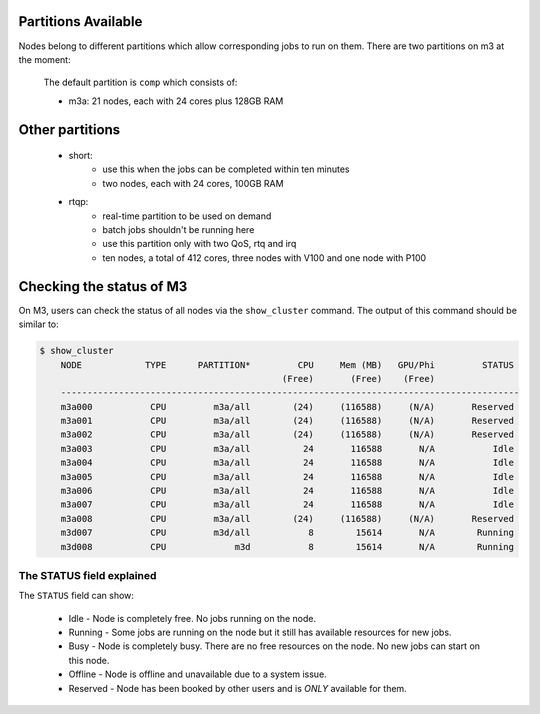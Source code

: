 .. _Partitions_Available:
.. _check-cluster-status:

********************
Partitions Available
********************

Nodes belong to different partitions which allow corresponding jobs to run on them. There are two partitions on m3 at the moment:

        The default partition is ``comp`` which consists of:

        - m3a:  21 nodes, each with 24 cores plus 128GB RAM
.. - m3c:  13 nodes, each with 24 cores, 4 x nVidia Tesla K80, 256GB RAM
        - m3d:  13 nodes, each with 24 cores, 256GB RAM
        - m3h:  14 nodes, each with 28 cores, 2 x nVidia Tesla P100, 256GB RAM
        - m3i:  43 nodes, each with 36 cores, 196GB RAM

..	- m3g:  20 nodes, each with 36 cores, 3 x nVidia Tesla V100, 384GB RAM

        The default partition for desktop is ``desktop``:

        - m3c:  13 nodes, each with 24 cores, 4 x nVidia Tesla K80, 256GB RAM
        - m3f:  32 nodes, each with 3 cores, 1 x nVidia Grid K1, 16GB RAM
        - m3h:  10 nodes, each with 28 cores, 2 x nVidia Tesla P100, 256GB RAM

****************
Other partitions
****************

    - short:
        - use this when the jobs can be completed within ten minutes
        - two nodes, each with 24 cores, 100GB RAM

    - rtqp:
        - real-time partition to be used on demand
        - batch jobs shouldn't be running here
        - use this partition only with two QoS, rtq and irq
        - ten nodes, a total of 412 cores, three nodes with V100 and one node with P100

*************************
Checking the status of M3
*************************

On M3, users can check the status of all nodes via the ``show_cluster`` command. The output of this command should be similar to:

.. code-block:: bash

    $ show_cluster
	NODE            TYPE      PARTITION*         CPU     Mem (MB)   GPU/Phi         STATUS
        	                                  (Free)       (Free)    (Free)
	---------------------------------------------------------------------------------------
	m3a000           CPU         m3a/all        (24)     (116588)     (N/A)       Reserved
	m3a001           CPU         m3a/all        (24)     (116588)     (N/A)       Reserved
	m3a002           CPU         m3a/all        (24)     (116588)     (N/A)       Reserved
	m3a003           CPU         m3a/all          24       116588       N/A           Idle
	m3a004           CPU         m3a/all          24       116588       N/A           Idle
	m3a005           CPU         m3a/all          24       116588       N/A           Idle
	m3a006           CPU         m3a/all          24       116588       N/A           Idle
	m3a007           CPU         m3a/all          24       116588       N/A           Idle
	m3a008           CPU         m3a/all        (24)     (116588)     (N/A)       Reserved
	m3d007           CPU         m3d/all           8        15614       N/A        Running
	m3d008           CPU             m3d           8        15614       N/A        Running

The STATUS field explained
--------------------------
The ``STATUS`` field can show:

    - Idle - Node is completely free. No jobs running on the node.
    - Running - Some jobs are running on the node but it still has available resources for new jobs.
    - Busy - Node is completely busy. There are no free resources on the node. No new jobs can start on this node.
    - Offline - Node is offline and unavailable due to a system issue.
    - Reserved - Node has been booked by other users and is *ONLY* available for them.
